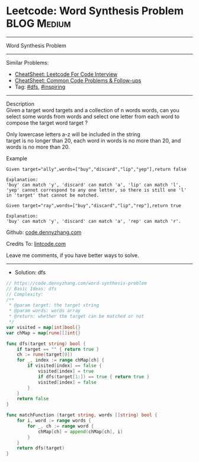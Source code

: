 * Leetcode: Word Synthesis Problem                               :BLOG:Medium:
#+STARTUP: showeverything
#+OPTIONS: toc:nil \n:t ^:nil creator:nil d:nil
:PROPERTIES:
:type:     dfs, inspiring
:END:
---------------------------------------------------------------------
Word Synthesis Problem
---------------------------------------------------------------------
#+BEGIN_HTML
<a href="https://github.com/dennyzhang/code.dennyzhang.com/tree/master/problems/word-synthesis-problem"><img align="right" width="200" height="183" src="https://www.dennyzhang.com/wp-content/uploads/denny/watermark/github.png" /></a>
#+END_HTML
Similar Problems:
- [[https://cheatsheet.dennyzhang.com/cheatsheet-leetcode-A4][CheatSheet: Leetcode For Code Interview]]
- [[https://cheatsheet.dennyzhang.com/cheatsheet-followup-A4][CheatSheet: Common Code Problems & Follow-ups]]
- Tag: [[https://code.dennyzhang.com/review-dfs][#dfs]], [[https://code.dennyzhang.com/review-inspiring][#inspiring]]
---------------------------------------------------------------------
Description
Given a target word targets and a collection of n words words, can you select some words from words and select one letter from each word to compose the target word target ?

Only lowercase letters a-z will be included in the string
target is no longer than 20, each word in words is no more than 20, and words is no more than 20.

Example
#+BEGIN_EXAMPLE
Given target="ally",words=["buy","discard","lip","yep"],return false

Explanation:
'buy' can match 'y', 'discard' can match 'a', 'lip' can match 'l', 'yep' cannot correspond to any one letter, so there is still one 'l' in 'target' that cannot be matched. 
#+END_EXAMPLE

#+BEGIN_EXAMPLE
Given target="ray",words=["buy","discard","lip","rep"],return true

Explanation:
'buy' can match 'y', 'discard' can match 'a', 'rep' can match 'r'.
#+END_EXAMPLE

Github: [[https://github.com/dennyzhang/code.dennyzhang.com/tree/master/problems/word-synthesis-problem][code.dennyzhang.com]]

Credits To: [[https://www.lintcode.com/problem/word-synthesis-problem/description][lintcode.com]]

Leave me comments, if you have better ways to solve.
---------------------------------------------------------------------
- Solution: dfs

#+BEGIN_SRC go
// https://code.dennyzhang.com/word-synthesis-problem
// Basic Ideas: dfs
// Complexity: 
/**
 * @param target: the target string
 * @param words: words array
 * @return: whether the target can be matched or not
 */
var visited = map[int]bool{}
var chMap = map[rune][]int{}

func dfs(target string) bool {
    if target == "" { return true }
    ch := rune(target[0])
    for _, index := range chMap[ch] {
        if visited[index] == false {
            visited[index] = true
            if dfs(target[1:]) == true { return true }
            visited[index] = false
        }
    }
    return false
}

func matchFunction (target string, words []string) bool {
    for i, word := range words {
        for _, ch := range word {
            chMap[ch] = append(chMap[ch], i)
        }
    }
    return dfs(target)
}
#+END_SRC

#+BEGIN_HTML
<div style="overflow: hidden;">
<div style="float: left; padding: 5px"> <a href="https://www.linkedin.com/in/dennyzhang001"><img src="https://www.dennyzhang.com/wp-content/uploads/sns/linkedin.png" alt="linkedin" /></a></div>
<div style="float: left; padding: 5px"><a href="https://github.com/dennyzhang"><img src="https://www.dennyzhang.com/wp-content/uploads/sns/github.png" alt="github" /></a></div>
<div style="float: left; padding: 5px"><a href="https://www.dennyzhang.com/slack" target="_blank" rel="nofollow"><img src="https://www.dennyzhang.com/wp-content/uploads/sns/slack.png" alt="slack"/></a></div>
</div>
#+END_HTML
